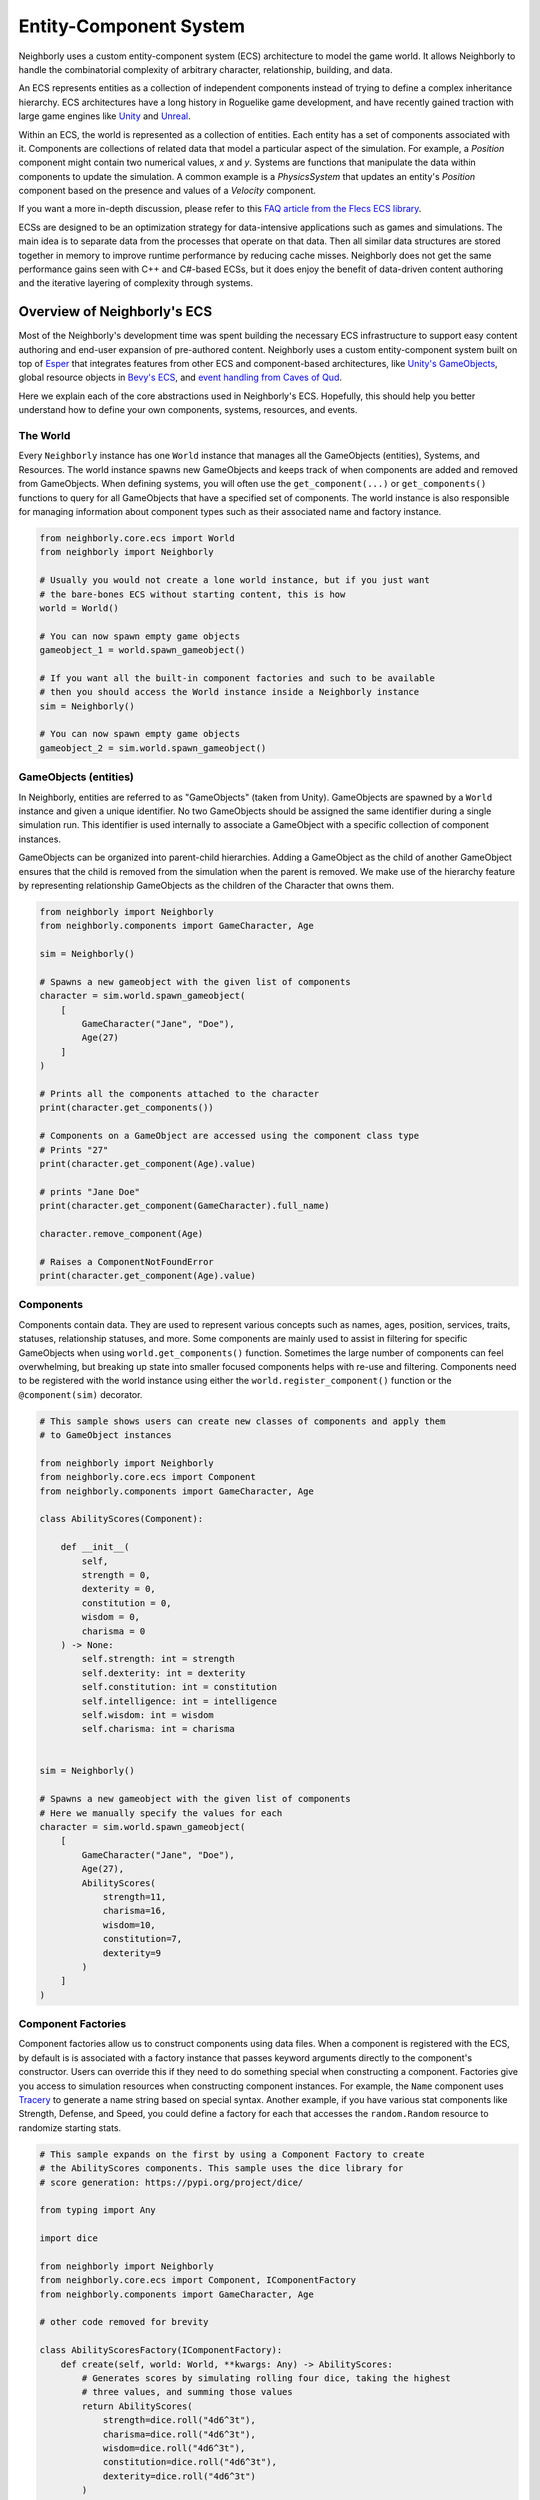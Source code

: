 Entity-Component System
=======================

Neighborly uses a custom entity-component system (ECS) architecture to model the game
world. It allows Neighborly to handle the combinatorial complexity of arbitrary 
character, relationship, building, and data. 

An ECS represents entities as a collection of
independent components instead of trying to define a complex inheritance 
hierarchy. ECS architectures have a long history in Roguelike game development, and
have recently gained traction with large game engines like 
`Unity <https://docs.unity3d.com/Packages/com.unity.entities@1.0/manual/index.html>`_ 
and `Unreal <https://docs.unrealengine.com/5.0/en-US/overview-of-mass-entity-in-unreal-engine/>`_.

Within an ECS, the world is represented as a collection of entities. Each
entity has a set of components associated with it. Components are collections of
related data that model a particular aspect of the simulation. For example, a
*Position* component might contain two numerical values, *x* and *y*. Systems
are functions that manipulate the data within components to update the simulation.
A common example is a *PhysicsSystem* that updates an entity's *Position* component
based on the presence and values of a *Velocity* component.

If you want a more in-depth discussion, please refer to this `FAQ article from
the Flecs ECS library <https://github.com/SanderMertens/ecs-faq#what-is-ecs>`_. 

ECSs are designed to be an optimization strategy for data-intensive applications
such as games and simulations. The main idea is to separate data from the
processes that operate on that data. Then all similar data structures are stored
together in memory to improve runtime performance by reducing cache misses.
Neighborly does not get the same performance gains seen with C++ and C#-based ECSs, but
it does enjoy the benefit of data-driven content authoring and the iterative layering
of complexity through systems.

Overview of Neighborly's ECS
----------------------------

Most of the Neighborly's development time was spent building the necessary ECS 
infrastructure to support easy content authoring and end-user expansion of pre-authored
content. Neighborly uses a custom entity-component system built on top of
`Esper <https://github.com/benmoran56/esper>`_ that integrates features from
other ECS and component-based architectures, like 
`Unity's GameObjects <https://docs.unity3d.com/ScriptReference/GameObject.html>`_, 
global resource objects in
`Bevy's ECS <https://bevyengine.org/learn/book/getting-started/ecs/>`_, and  
`event handling from Caves of Qud <https://www.youtube.com/watch?v=U03XXzcThGU>`_. 

Here we explain each of the core abstractions used in Neighborly's ECS. Hopefully, 
this should help you better understand how to define your own components, systems, 
resources, and events.

The World
^^^^^^^^^

Every ``Neighborly`` instance has one ``World`` instance that manages all the
GameObjects (entities), Systems, and Resources. The world instance spawns new
GameObjects and keeps track of when components are added and removed from GameObjects.
When defining systems, you will often use the ``get_component(...)`` or 
``get_components()`` functions to query for all GameObjects that have a specified
set of components. The world instance is also responsible for managing information about
component types such as their associated name and factory instance.


.. code-block:: python

    from neighborly.core.ecs import World
    from neighborly import Neighborly

    # Usually you would not create a lone world instance, but if you just want
    # the bare-bones ECS without starting content, this is how
    world = World()

    # You can now spawn empty game objects
    gameobject_1 = world.spawn_gameobject()

    # If you want all the built-in component factories and such to be available
    # then you should access the World instance inside a Neighborly instance
    sim = Neighborly()

    # You can now spawn empty game objects
    gameobject_2 = sim.world.spawn_gameobject()

    

GameObjects (entities)
^^^^^^^^^^^^^^^^^^^^^^

In Neighborly, entities are referred to as "GameObjects" (taken from Unity). GameObjects
are spawned by a ``World`` instance and given a unique identifier. No two GameObjects
should be assigned the same identifier during a single simulation run. This identifier
is used internally to associate a GameObject with a specific collection of component
instances. 

GameObjects can be organized into parent-child hierarchies. Adding a GameObject as the
child of another GameObject ensures that the child is removed from the simulation when
the parent is removed. We make use of the hierarchy feature by representing relationship
GameObjects as the children of the Character that owns them.

.. code-block:: python

    from neighborly import Neighborly
    from neighborly.components import GameCharacter, Age

    sim = Neighborly()

    # Spawns a new gameobject with the given list of components
    character = sim.world.spawn_gameobject(
        [
            GameCharacter("Jane", "Doe"),
            Age(27)
        ]
    )

    # Prints all the components attached to the character
    print(character.get_components())

    # Components on a GameObject are accessed using the component class type
    # Prints "27"
    print(character.get_component(Age).value)

    # prints "Jane Doe"
    print(character.get_component(GameCharacter).full_name)

    character.remove_component(Age)

    # Raises a ComponentNotFoundError
    print(character.get_component(Age).value)

Components
^^^^^^^^^^

Components contain data. They are used to represent various concepts such as names,
ages, position, services, traits, statuses, relationship statuses, and more. Some
components are mainly used to assist in filtering for specific GameObjects when using
``world.get_components()`` function. Sometimes the large number of components can feel
overwhelming, but breaking up state into smaller focused components helps with re-use
and filtering. Components need to be registered with the world instance using either
the ``world.register_component()`` function or the ``@component(sim)`` decorator.

.. code-block:: python

    # This sample shows users can create new classes of components and apply them
    # to GameObject instances

    from neighborly import Neighborly
    from neighborly.core.ecs import Component
    from neighborly.components import GameCharacter, Age
    
    class AbilityScores(Component):

        def __init__(
            self,
            strength = 0,
            dexterity = 0,
            constitution = 0,
            wisdom = 0,
            charisma = 0
        ) -> None:
            self.strength: int = strength
            self.dexterity: int = dexterity
            self.constitution: int = constitution
            self.intelligence: int = intelligence
            self.wisdom: int = wisdom
            self.charisma: int = charisma
    

    sim = Neighborly()

    # Spawns a new gameobject with the given list of components
    # Here we manually specify the values for each
    character = sim.world.spawn_gameobject(
        [
            GameCharacter("Jane", "Doe"),
            Age(27),
            AbilityScores(
                strength=11,
                charisma=16,
                wisdom=10,
                constitution=7,
                dexterity=9
            )
        ]
    )

Component Factories
^^^^^^^^^^^^^^^^^^^

Component factories allow us to construct components using data files. When a component
is registered with the ECS, by default is is associated with a factory instance that
passes keyword arguments directly to the component's constructor. Users can override
this if they need to do something special when constructing a component. Factories give 
you access to simulation resources when constructing component instances. For example,
the ``Name`` component uses `Tracery <https://tracery.io/>`_ to generate a name string
based on special syntax. Another example, if you have various stat components like 
Strength, Defense, and Speed, you could define a factory for each that accesses the
``random.Random`` resource to randomize starting stats.

.. code-block:: python

    # This sample expands on the first by using a Component Factory to create
    # the AbilityScores components. This sample uses the dice library for 
    # score generation: https://pypi.org/project/dice/

    from typing import Any

    import dice

    from neighborly import Neighborly
    from neighborly.core.ecs import Component, IComponentFactory
    from neighborly.components import GameCharacter, Age

    # other code removed for brevity

    class AbilityScoresFactory(IComponentFactory):
        def create(self, world: World, **kwargs: Any) -> AbilityScores:
            # Generates scores by simulating rolling four dice, taking the highest
            # three values, and summing those values
            return AbilityScores(
                strength=dice.roll("4d6^3t"),
                charisma=dice.roll("4d6^3t"),
                wisdom=dice.roll("4d6^3t"),
                constitution=dice.roll("4d6^3t"),
                dexterity=dice.roll("4d6^3t")
            )

    character = sim.world.spawn_gameobject(
        [
            GameCharacter("Jane", "Doe"),
            Age(27),
            AbilityScoresFactory().create(sim.world)
        ]
    )

Systems and SystemGroups
^^^^^^^^^^^^^^^^^^^^^^^^

Systems are objects that inherit from ``ISystem`` or ``System``. They
override a ``process`` or ``run`` method that gets called every timestep of
the simulation or on a specified interval. Systems can access GameObjects and
their components by querying the world instance for GameObjects containing
particular components.

One of the main challenges of working with an ECS is orchestrating when certain systems
should run. Even though systems are generally decoupled, some systems depend on changes 
that are triggered by other systems. For example, the each character chooses an action
from a pool of actions suggested by various systems each timestep. If the AI runs before
the other systems, then characters will never have actions to take. Or if event-firing
systems run after the event handling systems, then none of the events will be detected.

One solution to this problem is assigning priorities to systems and running them in
priority-order. However, this requires tracking the priorities of all other systems
to ensure that things run without conflict. This was the solution we used in an earlier
version of Neighborly.

System groups are a subtype of system that group together Systems and other
SystemGroups. All systems within a group run before proceeding to the next system in
the ECS. The hierarchical structure and intentional group naming make it much easier
to determine when a system should run. This library's ECS implementation has one 
``root`` system group that all systems are assigned to be default. Users are free to 
create new groups and assign systems as they see fit. System groups are defined 
the same as systems.

Systems can only belong to one system group and each system has a priority value, 
specifying when they should run within their group. The higher the priority the sooner 
the system runs. Groups and priorities are specified by overwriting the ``sys-group`` 
and ``priority`` class variables on ISystem subclasses.

By default Neighborly has the following system/system group ordering:

- InitializationSystemGroup (runs only once on first timestep)
- EarlyUpdateSystemGroup
    - DataCollectionSystemGroup
    - StatusUpdateSystemGroup
        - PregnantStatusSystem
        - UnemployedStatusSystem
    - Goal SuggestionSystemGroup
    - RelationshipUpdateSystemGroup
        - RelationshipUpdateSystem
        - FriendshipStatSystem
        - RomanceStatSystem
    - MeetNewPeopleSystem
    - RandomLifeEventSystem
    - UpdateFrequentedLocationSystem
- UpdateSystemGroup
    - CharacterAgingSystem
    - AIActionSystem
- LateUpdateSystemGroup


Resources
^^^^^^^^^

Resources are shared object instances that are accessible from the world.
Neighborly uses resource classes to manage configuration data, authored content,
simulation time, random number generation, and more. Many places within the codebase
we use ``world.get_resource(random.Random)`` to access the random number generator 
instance. Resources do not need to inherit from any class. All users need to do is
add an instance to the simulation using ``sim.world.add_resource(...)``.

.. code-block:: python

    # ... omitted imports and simulation instantiation for brevity

    class SharedResource:
        """Some shared resource"""

        pass

    sim.world.add_resource(SharedResource())

Prefabs
^^^^^^^

Prefabs, like in Unity, are blueprints of how to construct a specific type of 
GameObject. They allow you to specify what components a GameObject should have, what
parameters to pass to the component's factory, prefab metadata, and any child prefabs. 
Prefabs are used to define characters, businesses, residences, and relationships.
They also allow for a type of inheritance, where one prefab can "extend" another, 
adopting it's parents configuration as base, and overwriting and adding data where
necessary.

To use a component in a prefab file, users need to ensure that the component type has
been registered with the simulation's World instance. Also, users should be sure to
register component factories if needed.

Prefabs are specified in YAML files and loaded at runtime. We can then create an
instance of the prefab using the ``GameObjectFactory`` class.

.. code-block:: yaml

    # sample_character_prefab.yaml

    # The name of the prefab should be unique. The :: namespace
    # notation is not required. We use it internally to differentiate
    # built-in content from user-created content
    name: "character::sample"
    # (optional) Marks this prefab as not being able to be instantiated.
    # Attempting to instantiate a template will result in an error
    is_template: false
    # (optional) Prefabs can extend one or more other prefabs. This means that this
    # prefab definition will get all the components from the parent prefabs
    # and can overwrite these components in its definition
    extends: [""]
    # The components section  contains a map of component type names mapped
    # to keyword arguments to be passed to the component's registered factory.
    # If a component appears within one of the prefabs listed int the extends
    # section, it will be replaced with the parameters listed here.
    components:
        GameCharacter:
            first_name: "#character::default::first_name::gender-neutral#"
            last_name: "#character::default::last_name#"
        AgingConfig:
            adolescent_age: 13
            young_adult_age: 18
            adult_age: 30
            senior_age: 65
        Lifespan:
            value: 85
        MarriageConfig:
            spouse_prefabs:
            - "character::default::.*"
            chance_spawn_with_spouse: 0.5
        ReproductionConfig:
            max_children_at_spawn: 3
            child_prefabs:
            - "character::default::.*"
        # Components with empty { } next to their will no have keyword argument passed
        # to their factories 
        RelationshipManager: { }
        Virtues: { }
        CanAge: { }
        StatusManager: { }
        FrequentedLocations: { }
        AIBrain: { }
        Goals: { }
        EventHistory: { }
        Age: { }
        Gender:
            gender: NotSpecified
        LifeStage:
            life_stage: Adult
        AbilityScores: { }


Then we can use it in python like this:

.. code-block:: python

    from neighborly.loaders import load_prefab

    # ... omitted imports and simulation instantiation for brevity

    # Here we register the AbilityScores component from the previous samples
    # and we added it as a component in our prefab definition above
    sim.world.register_component(AbilityScores, factory=AbilityScoresFactory())

    # We have a utility function that loads prefab data from YAML or
    # JSON files located at the given path
    load_prefab("sample_character_prefab.yaml")



    # The GameObjectFactory class handles instantiating loaded prefabs
    # It takes a World instance and the name of the prefab as parameters
    # The prefab name is the one specified in the YAML
    character = GameObjectFactory.instantiate(sim.world, "character::sample")


Events
------

Users can attach event listener functions to GameObjects. This feature was added to
allow components to communicate with each other, and for user-created content to 
tap into built-in and third-party content. By default events are used for component 
addition/removal detection. We also use them for signaling things like LifeEvents that
have happened to characters. Currently, event listeners are registered to the GameObject
class. So, all GameObjects have the same listeners. However, listeners are only fired
when their specific event fires. Below is an example. Another example is using 
``ComponentAddedEvent`` and ``ComponentRemovedEvent`` to modify things like character
ability scores when certain buffs are added or removed.


.. code-block:: python

    class CustomEvent:

        def __init__(self, data) -> None:
            self.data = data

    def custom_event_listener(gameobject, event):
        # Print the event data to the console
        print(event.data)


    GameObject.on(CustomEvent, custom_event_listener)

    gameobject = sim.world.spawn_gameobject()

    gameobject.fire_event(CustomEvent("This is an event"))

    # Event listeners can also register to be called for any event
    # regardless of type

    def general_event_listener(gameobject, event):
        print(f"An event fired of type {type(event)}")

    gameobject.on_any(general_event_listener)

    gameobject.fire_event(CustomEvent("This is another event"))



Small ECS Sample
----------------

The easiest way to get started is looking though the sample code and the code for the
included Neighborly plugins. The sample code below is shows how to make a
job salary simulation using the ECS.

.. code-block:: python

    import random

    from neighborly import Neighborly
    from neighborly.core.ecs import World, Component
    from neighborly.systems import System

    # Creates a new world instance
    sim = Neighborly()

    class Actor(Component):

        __slots__ = "name"

        def __init__(self, name: str) -> None:
            super().__init__()
            self.name: str = name


    class Money(Component):

        __slots__ = "dollars"

        def __init__(self, dollars: int) -> None:
            super().__init__()
            self.dollars: int = dollars


    class Job(Component):

        __slots__ = "title", "salary"

        def __init__(self, title: str, salary: int) -> None:
            super().__init__()
            self.title: str = title
            self.salary: int = salary


    class SalarySystem(System):
        """Increases a characters money by their salary amount"""

        def run(self, *args: Any, **kwargs: Any) -> None:
            for _, (money, job) for self.world.get_components((Money, Job)):
                money.dollars += job.salary
                print(money.dollars)

    # You need to register the component with the world instance
    # to use it with the YAML authoring interface
    sim.world.register_component(Money)

    # Create a new character
    alice = world.spawn_gameobject([
        Actor("Alice"),
        Money(10)
    ])

    # Add the system ti the world
    sim.world.add_system(SalarySystem())

    # Stepping the simulation while Alice has no job will not
    # change her current money
    sim.step()

    assert alice.get_component(Money).dollars == 10

    # Adding a Job component makes Alice appear in the SalarySystem's
    # world.get_components(...) query.
    alice.add_component(Job("CEO", 500_000))

    # Now stepping the simulation should allow Alice to get paid
    sim.step()

    assert alice.get_component(Money).dollars == 500_010
